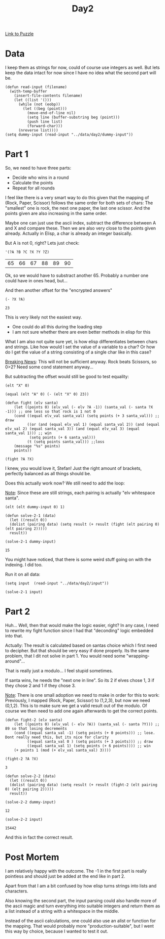 #+title: Day2
#+PROPERTY: header-args :session Day2 :exports both

[[https://adventofcode.com/2022/day/2][Link to Puzzle]]

* Data
I keep them as strings for now, could of course use integers as well.
But lets keep the data intact for now since I have no idea what the
second part will be.

#+begin_src elisp :noweb yes
(defun read-input (filename)
  (with-temp-buffer
    (insert-file-contents filename)
    (let ((list '()))
      (while (not (eobp))
        (let ((beg (point)))
          (move-end-of-line nil)
          (setq line (buffer-substring beg (point)))
          (push line list)
          (forward-char)))
      (nreverse list))))
(setq dummy-input (read-input "../data/day2/dummy-input"))
#+end_src

#+RESULTS:
| A Y | B X | C Z |

* Part 1
So, we need to have three parts:
- Decide who wins in a round
- Calculate the points
- Repeat for all rounds

I feel like there is a very smart way to do this given that
the mapping of (Rock, Paper, Scissor) follows the same
order for both sets of chars:
The "smallest" one is rock, the next one paper, the last one scissor.
And the points given are also increasing in the same order.

Maybe one can just use the ascii index, subtract the difference
between A and X and compare these.
Then we are also very close to the points given already.
Actually in Elisp, a char is already an integer basically.

But A is not 0, right?
Lets just check:

#+begin_src elisp :exports both
'(?A ?B ?C ?X ?Y ?Z)
#+end_src

#+RESULTS:
| 65 | 66 | 67 | 88 | 89 | 90 |

Ok, so we would have to substract another 65. Probably a number one could have in ones
head, but...

And then another offset for the "encrypted answers"
#+begin_src elisp :exports both
(- ?X ?A)
#+end_src

#+RESULTS:
: 23

This is very likely not the easiest way.
- One could do all this during the loading step
- I am not sure whether there are even better methods in elisp for this

What I am also not quite sure yet, is how elisp differentiates between
chars and strings. Like how would I set the value of a variable to a char?
Or how do I get the value of a string consisting of a single char like in this
case?

__Breaking News__:
This will not be sufficient anyway.
Rock beats Scissors, so 0>2?
Need some cond statement anyway...

But subtracting the offset would still be good to test equality:
#+begin_src elisp
(elt "X" 0)
#+end_src

#+RESULTS:
: 88

#+begin_src elisp :export both
(equal (elt "A" 0) (- (elt "X" 0) 23))
#+end_src

#+RESULTS:
: t


#+begin_src elisp
(defun fight (elv santa)
    (let ((points 0) (elv_val (- elv ?A -1)) (santa_val (- santa ?X -1))) ;; one less so that rock is 1 not 0
    (cond ((equal elv_val santa_val) (setq points (+ 3 santa_val))) ;; draw
          ((or (and (equal elv_val 1) (equal santa_val 2)) (and (equal elv_val 2) (equal santa_val 3)) (and (equal elv_val 3) (equal santa_val 1))) ;; win
           (setq points (+ 6 santa_val)))
          (t (setq points santa_val))) ;;loss
    (message "%s" points)
    points))

(fight ?A ?X)
#+end_src

#+RESULTS:
: 4

I knew, you would love it, Stefan!
Just the right amount of brackets, perfectly balanced as all things should be.

Does this actually work now?
We still need to add the loop:

__Note__:
Since these are still strings, each pairing is actually "elv whitespace santa".
#+begin_src elisp
(elt (elt dummy-input 0) 1)
#+end_src

#+RESULTS:
: 32

#+begin_src elisp :exports both
(defun solve-2-1 (data)
  (let ((result 0))
  (dolist (pairing data) (setq result (+ result (fight (elt pairing 0) (elt pairing 2)))))
  result))

(solve-2-1 dummy-input)
#+end_src

#+RESULTS:
: 15

You might have noticed, that there is some weird stuff going on with the indexing.
I did too.

Run it on all data:
#+begin_src elisp
(setq input  (read-input "../data/day2/input"))

(solve-2-1 input)
#+end_src

#+RESULTS:
: 15422

* Part 2
Huh...
Well, then that would make the logic easier, right?
In any case, I need to rewrite my fight function since I had that "deconding" logic embedded into that.

Actually: The result is calculated based on santas choice which I first need to decipher.
But that should be very easy if done properly. Its the same problem, that I dit not solve in
part 1. You would need some "wrapping-around"...

That is really just a modulo...
I feel stupid sometimes.

If santa wins, he needs the "next one in line". So its 2 if elves chose 1, 3 if they chose 2 and 1 if they chose 3.

__Note__:
There is one small adoption we need to make in order for this to work:
Previously, I mapped (Rock, Paper, Scissor) to (1,2,3), but now we need
(0,1,2).
This is to make sure we get a valid result out of the modulo.
Of course we then need to add one again afterwards to get the correct points.


#+begin_src elisp :exports both
(defun fight-2 (elv santa)
    (let ((points 0) (elv_val (- elv ?A)) (santa_val (- santa ?Y))) ;; 89 so that losing decrements
    (cond ((equal santa_val -1) (setq points (+ 0 points))) ;; lose. Dont really need this, but its nice for clarity
          ((equal santa_val 0 ) (setq points (+ 3 points))) ;; draw
          ((equal santa_val 1) (setq points (+ 6 points)))) ;; win
    (+ points 1 (mod (+ elv_val santa_val) 3))))

(fight-2 ?A ?X)
#+end_src

#+RESULTS:
: 3

#+begin_src elisp :exports both
(defun solve-2-2 (data)
  (let ((result 0))
  (dolist (pairing data) (setq result (+ result (fight-2 (elt pairing 0) (elt pairing 2)))))
  result))

(solve-2-2 dummy-input)
#+end_src

#+RESULTS:
: 12

#+begin_src elisp :exports both
(solve-2-2 input)
#+end_src

#+RESULTS:
: 15442

And this in fact the correct result.

* Post Mortem
I am relatively happy with the outcome.
The -1 in the first part is really pointless and should just be added at the end like in part 2.

Apart from that I am a bit confused by how elisp turns strings into lists and characters.

Also knowing the second part, the input parsing could also handle more of the ascii magic
and turn everything into suitable integers and return them as a list instead of a string
with a whitespace in the middle.

Instead of the ascii calculations, one could also use an alist or function for the mapping.
That would probably more "production-suitable", but I went this way by choice, because I
wanted to test it out.
